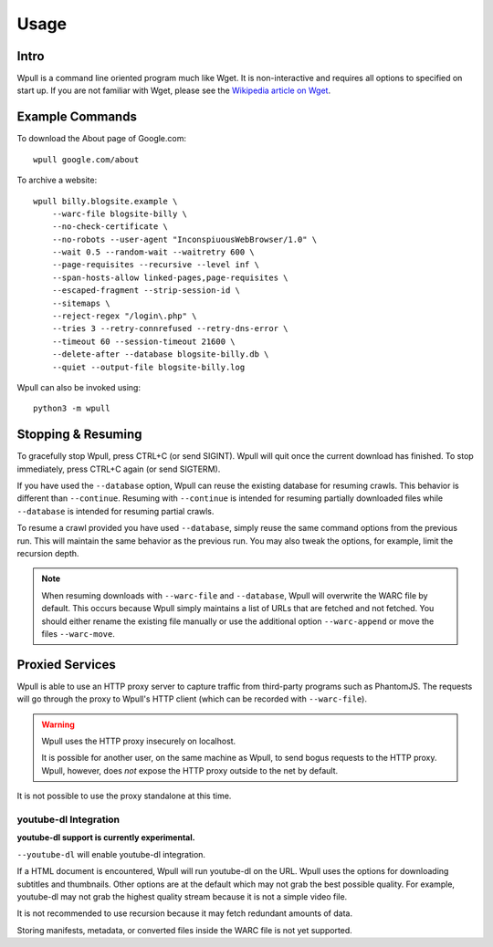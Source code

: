 =====
Usage
=====


Intro
=====

Wpull is a command line oriented program much like Wget. It is
non-interactive and requires all options to specified on start up. If
you are not familiar with Wget, please see the `Wikipedia article on
Wget <https://en.wikipedia.org/wiki/Wget>`_.



Example Commands
================

.. ⬇ Please keep these examples in sync with the README file. ⬇

To download the About page of Google.com::

    wpull google.com/about

To archive a website::

    wpull billy.blogsite.example \
        --warc-file blogsite-billy \
        --no-check-certificate \
        --no-robots --user-agent "InconspiuousWebBrowser/1.0" \
        --wait 0.5 --random-wait --waitretry 600 \
        --page-requisites --recursive --level inf \
        --span-hosts-allow linked-pages,page-requisites \
        --escaped-fragment --strip-session-id \
        --sitemaps \
        --reject-regex "/login\.php" \
        --tries 3 --retry-connrefused --retry-dns-error \
        --timeout 60 --session-timeout 21600 \
        --delete-after --database blogsite-billy.db \
        --quiet --output-file blogsite-billy.log

Wpull can also be invoked using::

    python3 -m wpull


Stopping & Resuming
===================

To gracefully stop Wpull, press CTRL+C (or send SIGINT). Wpull will quit
once the current download has finished. To stop immediately, press CTRL+C
again (or send SIGTERM).

If you have used the ``--database`` option, Wpull can reuse the
existing database for resuming crawls. This behavior is different than
``--continue``. Resuming with ``--continue`` is intended for resuming
partially downloaded files while ``--database`` is intended for resuming
partial crawls.

To resume a crawl provided you have used ``--database``, simply reuse
the same command options from the previous run. This will maintain the
same behavior as the previous run. You may also tweak the options, for
example, limit the recursion depth.

.. note:: When resuming downloads with ``--warc-file`` and
   ``--database``, Wpull will overwrite the WARC file by default. This
   occurs because Wpull simply maintains a list of URLs that are
   fetched and not fetched. You should either rename the existing
   file manually or use the additional option ``--warc-append`` or
   move the files ``--warc-move``.


Proxied Services
================

Wpull is able to use an HTTP proxy server to capture traffic from third-party programs such as PhantomJS.
The requests will go through the proxy to Wpull's HTTP client (which can be recorded with ``--warc-file``).

.. warning:: Wpull uses the HTTP proxy insecurely on localhost.

    It is possible for another user, on the same machine as Wpull, to send bogus requests to the HTTP proxy. Wpull, however, does *not* expose the HTTP proxy outside to the net by default.

It is not possible to use the proxy standalone at this time.


youtube-dl Integration
++++++++++++++++++++++

**youtube-dl support is currently experimental.**

``--youtube-dl`` will enable youtube-dl integration. 

If a HTML document is encountered, Wpull will run youtube-dl on the URL. Wpull uses the options for downloading subtitles and thumbnails. Other options are at the default which may not grab the best possible quality. For example, youtube-dl may not grab the highest quality stream because it is not a simple video file.

It is not recommended to use recursion because it may fetch redundant amounts of data.

Storing manifests, metadata, or converted files inside the WARC file is not yet supported.

